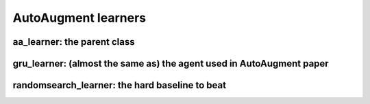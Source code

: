 AutoAugment learners
--------------------


aa_learner: the parent class
^^^^^^^^^^^^^^^^^^^^^^^^^^^^

.. autosummary::
   :toctree: generated

   MetaAugment.autoaugment_learners.aa_learner



gru_learner: (almost the same as) the agent used in AutoAugment paper
^^^^^^^^^^^^^^^^^^^^^^^^^^^^^^^^^^^^^^^^^^^^^^^^^^^^^^^^^^^^^^^^^^^^^^^^^

.. autosummary:: 
   :toctree: generated

   MetaAugment.autoaugment_learners.gru_learner



randomsearch_learner: the hard baseline to beat
^^^^^^^^^^^^^^^^^^^^^^^^^^^^^^^^^^^^^^^^^^^^^^^^

.. autosummary::
   :toctree: generated
   
   MetaAugment.autoaugment_learners.randomsearch_learner